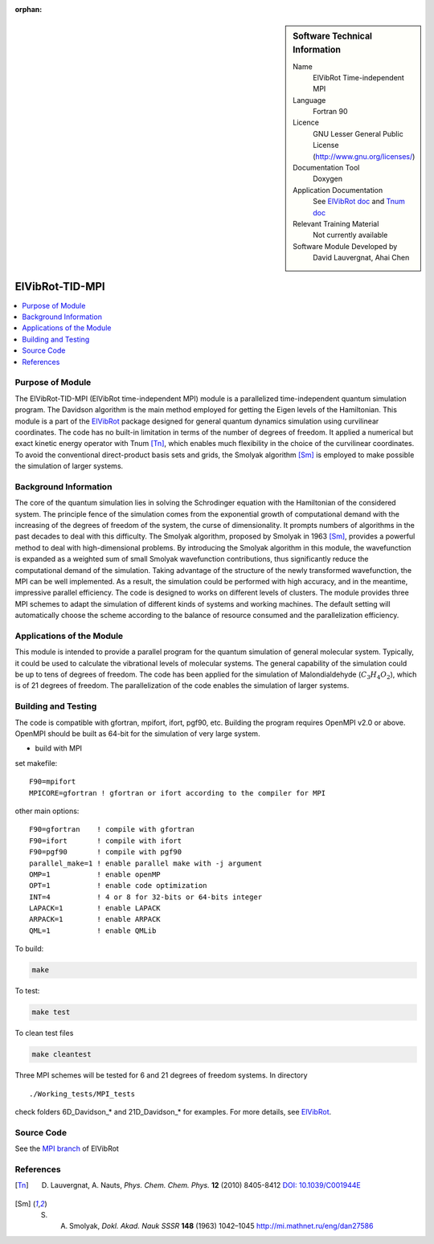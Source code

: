 ..  In ReStructured Text (ReST) indentation and spacing are very important (it is how ReST knows what to do with your
    document). For ReST to understand what you intend and to render it correctly please to keep the structure of this
    template. Make sure that any time you use ReST syntax (such as for ".. sidebar::" below), it needs to be preceded
    and followed by white space (if you see warnings when this file is built they this is a common origin for problems).

..  We allow the template to be standalone, so that the library maintainers add it in the right place

:orphan:

..  Firstly, let's add technical info as a sidebar and allow text below to wrap around it. This list is a work in
    progress, please help us improve it. We use *definition lists* of ReST_ to make this readable.

..  sidebar:: Software Technical Information

  Name
    ElVibRot Time-independent MPI

  Language
    Fortran 90

  Licence
    GNU Lesser General Public License (http://www.gnu.org/licenses/)

  Documentation Tool
    Doxygen

  Application Documentation
    See `ElVibRot doc <https://github.com/lauvergn/ElVibRot-TnumTana/tree/master/doc/>`_ 
    and `Tnum doc <http://pagesperso.lcp.u-psud.fr/lauvergnat/ElVibRot/Tnum-manual-v24.4-09_09_2013.pdf>`_

  Relevant Training Material
    Not currently available

  Software Module Developed by
    David Lauvergnat, Ahai Chen


..  In the next line you have the name of how this module will be referenced in the main documentation 
..  (which you  can reference, in this case, as ":ref:`example`"). You *MUST* change the reference below 
..  from "example" to something unique otherwise you will cause cross-referencing errors. The reference 
..  must come right before the heading for the reference to work (so don't insert a comment between).

.. _ElVibRot Time-independent MPI:

################
ElVibRot-TID-MPI
################

..  Let's add a local table of contents to help people navigate the page

..  contents:: :local:

..  Add an abstract for a *general* audience here. Write a few lines that explains the 
..  "helicopter view" of why you are creating this module. For example, you might say 
..  that "This module is a stepping stone to incorporating XXXX effects into YYYY process, 
..  which in turn should allow ZZZZ to be simulated. If successful, this could make it 
..  possible to produce compound AAAA while avoiding expensive process BBBB and CCCC."

..  The E-CAM library is purely a set of documentation that describes software development 
..  efforts related to the project. A *module* for E-CAM is the documentation of the single 
..  development of effort associated to the project.In that sense, a module does not directly 
..  contain source code but instead contains links to source code, typically stored elsewhere. 
..  Each module references the source code changes to which it directly applies (usually via a URL), 
..  and provides detailed information on the relevant *application* for the changes as well as how 
..  to build and test the associated software.

..  The original source of this page (:download:`readme.rst`) contains lots of additional comments 
..  to help you create your documentation *module* so please use this as a starting point. We use 
..  Sphinx_ (which in turn uses ReST_) to create this documentation. You are free to add any level 
..  of complexity you wish (within the bounds of what Sphinx_ and ReST_ can do). More general 
..  instructions for making your contribution can be found in ":ref:`contributing`".

..  Remember that for a module to be accepted into the E-CAM repository, 
..  your source code changes in the target application
..  must pass a number of acceptance criteria:

..  * Style *(use meaningful variable names, no global variables,...)*

..  * Source code documentation *(each function should be documented with each argument explained)*

..  * Tests *(everything you add should have either unit or regression tests)*

..  * Performance *(If what you introduce has a significant computational load you should make 
..  some performance optimisation effort using an appropriate tool. You should be able to verify
..  that your changes have not introduced unexpected performance penalties, are threadsafe if needed,...)*


Purpose of Module
_________________

..  Keep the helper text below around in your module by just adding "..  " in front of it, 
..  which turns it into a comment

..  Give a brief overview of why the module is/was being created, explaining a little of 
..  the scientific background and how it fits into the larger picture of what you want to achieve. 
..  The overview should be comprehensible to a scientist non-expert in the domain area of the 
..  software module.

..  This section should also include the following (where appropriate):

..  * Who will use the module? in what area(s) and in what context?

..  * What kind of problems can be solved by the code?

..  * Are there any real-world applications for it?

..  * Has the module been interfaced with other packages?

..  * Was it used in a thesis, a scientific collaboration, or was it cited in a publication?

..  * If there are published results obtained using this code, describe them briefly in terms 
..  readable for non-expert users. If you have few pictures/graphs illustrating the power or 
..  utility of the module, please include them with corresponding explanatory captions.


..  If the module is an ingredient for a more general workflow (e.g. the module was the 
..  necessary foundation for later code; the module is part of a group of modules that 
..  will be used to calculate certain property or have certain application, etc.) mention 
..  this, and point to the place where you specify the applications of the more general 
..  workflow (that could be in another module, in another section of this repository, 
..  an application’s website, etc.).


..  If you are a post-doc who works in E-CAM, an obvious application for the module 
..  (or for the group of modules that this one is part of) is your pilot project. 
..  In this case, you could point to the pilot project page on the main website 
..  (and you must ensure that this module is linked there).

..  If needed you can include latex mathematics like
.. :math:`\frac{ \sum_{t=0}^{N}f(t,k) }{N}`
..  which won't show up on GitLab/GitHub but will in final online documentation.

..  If you want to add a citation, such as [CIT2009]_, please check the source code 
..  to see how this is done. Note that citations may get rearranged, e.g., to the 
..  bottom of the "page".


The ElVibRot-TID-MPI (ElVibRot time-independent MPI) module is a parallelized 
time-independent quantum simulation program. 
The Davidson algorithm is the main method employed for getting the Eigen levels of the Hamiltonian. 
This module is a part of the `ElVibRot <https://github.com/lauvergn/ElVibRot-TnumTana>`_ package 
designed for general quantum dynamics simulation using curvilinear coordinates. 
The code has no built-in limitation in terms of the number of degrees of freedom. 
It applied a numerical but exact kinetic energy operator with Tnum [Tn]_, 
which enables much flexibility in the choice of the curvilinear coordinates. 
To avoid the conventional direct-product basis sets and grids, 
the Smolyak algorithm [Sm]_ is employed to make possible the simulation of larger systems. 


Background Information
______________________

..  Keep the helper text below around in your module by just adding "..  " in front of it, 
..  which turns it into a comment

..  If the modifications are to an existing code base (which is typical) then this would 
..  be the place to name that application. List any relevant urls and explain how to get 
..  access to that code. There needs to be enough information here so that the person 
..  reading knows where to get the source code for the application, what version this 
..  information is relevant for, whether this requires any additional patches/plugins, etc.

..  Overall, this module is supposed to be self-contained, but linking to specific URLs 
..  with more detailed information is encouraged. In other words, the reader should not 
..  need to do a websearch to understand the context of this module, all the links they 
..  need should be already in this module.

The core of the quantum simulation lies in solving the Schrodinger 
equation with the Hamiltonian of the considered system. 
The principle fence of the simulation comes from the exponential growth of computational demand 
with the increasing of the degrees of freedom of the system, the curse of dimensionality. 
It prompts numbers of algorithms in the past decades to deal with this difficulty. 
The Smolyak algorithm, proposed by Smolyak in 1963 [Sm]_, provides a powerful method 
to deal with high-dimensional problems. 
By introducing the Smolyak algorithm in this module, the wavefunction is expanded as a weighted sum of small  
Smolyak wavefunction contributions, thus significantly reduce the computational demand of the simulation. 
Taking advantage of the structure of the newly transformed wavefunction, the MPI can be well implemented. 
As a result, the simulation could be performed with high accuracy, and in the meantime, 
impressive parallel efficiency. 
The code is designed to works on different levels of clusters. 
The module provides three MPI schemes to adapt the simulation of different kinds of systems and working machines. 
The default setting will automatically choose the scheme according to the balance of resource consumed 
and the parallelization efficiency.  


Applications of the Module
__________________________

This module is intended to provide a parallel program for the quantum simulation of general molecular system. 
Typically, it could be used to calculate the vibrational levels of molecular systems. 
The general capability of the simulation could be up to tens of degrees of freedom. 
The code has been applied for the simulation of Malondialdehyde (:math:`C_3H_4O_2`), 
which is of 21 degrees of freedom. The parallelization of the code enables the simulation of larger systems. 


Building and Testing
____________________

.. Keep the helper text below around in your module by just adding "..  " in front of it, which turns it into a comment

.. Provide the build information for the module here and explain how tests are run. 
.. This needs to be adequately detailed, explaining if necessary any deviations from the 
.. normal build procedure of the application (and links to information
..  about the normal build process needs to be provided).

The code is compatible with gfortran, mpifort, ifort, pgf90, etc. 
Building the program requires OpenMPI v2.0 or above. OpenMPI should be built as 64-bit for 
the simulation of very large system. 

* build with MPI

set makefile: ::

  F90=mpifort
  MPICORE=gfortran ! gfortran or ifort according to the compiler for MPI


other main options:

::
 
  F90=gfortran    ! compile with gfortran
  F90=ifort       ! compile with ifort
  F90=pgf90       ! compile with pgf90
  parallel_make=1 ! enable parallel make with -j argument
  OMP=1           ! enable openMP
  OPT=1           ! enable code optimization
  INT=4           ! 4 or 8 for 32-bits or 64-bits integer
  LAPACK=1        ! enable LAPACK
  ARPACK=1        ! enable ARPACK
  QML=1           ! enable QMLib


To build:

.. code-block:: c

  make

To test:

.. code-block:: c

  make test 

To clean test files

.. code-block:: c

  make cleantest

Three MPI schemes will be tested for 6 and 21 degrees of freedom systems. In directory 

::
 
  ./Working_tests/MPI_tests

check folders 6D_Davidson_* and 21D_Davidson_* for examples. For more details, 
see `ElVibRot <https://github.com/lauvergn/ElVibRot-TnumTana>`_.

Source Code
___________

See the `MPI branch <https://github.com/lauvergn/ElVibRot-TnumTana/tree/MPI_working>`_ of ElVibRot  



References
__________

.. [Tn] D. Lauvergnat, A. Nauts, *Phys. Chem. Chem. Phys.* **12** (2010) 8405-8412 `DOI: 10.1039/C001944E <http://dx.doi.org/10.1039/C001944E>`_
.. [Sm] S. A. Smolyak, *Dokl. Akad. Nauk SSSR* **148** (1963) 1042–1045 `<http://mi.mathnet.ru/eng/dan27586>`_






